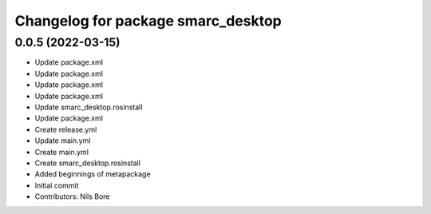 ^^^^^^^^^^^^^^^^^^^^^^^^^^^^^^^^^^^
Changelog for package smarc_desktop
^^^^^^^^^^^^^^^^^^^^^^^^^^^^^^^^^^^

0.0.5 (2022-03-15)
------------------
* Update package.xml
* Update package.xml
* Update package.xml
* Update package.xml
* Update smarc_desktop.rosinstall
* Update package.xml
* Create release.yml
* Update main.yml
* Create main.yml
* Create smarc_desktop.rosinstall
* Added beginnings of metapackage
* Initial commit
* Contributors: Nils Bore
